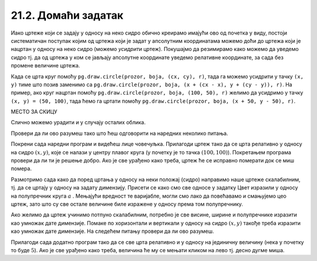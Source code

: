 21.2. Домаћи задатак
=====================

Иако цртеже који се задају у односу на неко сидро обично креирамо
имајући ово од почетка у виду, постоји систематичан поступак којим од
цртежа који је задат у апсолутним координатама можемо доћи до цртежа
који је нацртан у односу на неко сидро (можемо *усидрити*
цртеж). Покушајмо да резимирамо како можемо да уведемо сидро тј. да од
цртежа у ком се јављају апсолутне координате уведемо релативне
координате, за сада без промене величине цртежа.

Када се црта круг помоћу ``pg.draw.circle(prozor, boja, (cx,
cy), r)``, тада га можемо усидрити у тачку ``(x, y)`` тиме што позив
заменимо са ``pg.draw.circle(prozor, boja, (x + (cx - x), y + (cy -
y)), r)``. На пример, ако круг нацртан помоћу ``pg.draw.circle(prozor,
boja, (100, 50), r)`` желимо да усидримо у тачку ``(x, y) = (50,
100)``, тада ћемо га цртати помоћу ``pg.draw.circle(prozor, boja, (x +
50, y - 50), r)``. 

МЕСТО ЗА СКИЦУ

Слично можемо урадити и у случају осталих облика.
   
Провери да ли ово разумеш тако што ћеш одговорити на наредних неколико
питања.
   
.. mchoice:: pygame_quiz_uvodjenje_sidra
   :multiple_answers:
   :answer_a: pg.draw.circle(prozor, pg.Color("red"), (x, y), 50, 1)
   :answer_b: pg.draw.line(prozor, pg.Color("red"), (x-50, x-50), (150, 150))
   :answer_c: pg.draw.line(prozor, pg.Color("red"), (x+50, y-50), (x-50, y+50))
   :answer_d: pg.draw.rect(prozor, pg.Color("red"), (x-50, y-50, x, y))
   :correct: a,c
   :feedback_a: Тачно
   :feedback_b: Покушај поново
   :feedback_c: Тачно
   :feedback_d: Покушај поново
   
   Желимо да прилагодимо цртеж који се састоји од наредних облика,
   тако да се све црта у односу на сидро са координатама `x=100`,
   `y=100`.
                
   .. activecode:: pygame_quiz_uvodjenje_sidra_code
      :passivecode: true
                    
      pg.draw.circle(prozor, pg.Color("red"), (100, 100), 50, 1)
      pg.draw.line(prozor, pg.Color("red"), (50, 50), (150, 150))
      pg.draw.line(prozor, pg.Color("red"), (150, 50), (50, 150))
      pg.draw.rect(prozor, pg.Color("red"), (50, 50, 100, 100))

   Које наредбе ће бити део прилагођеног цртежа?
      
.. mchoice:: pygame_quiz_uvodjenje_sidra_krug
   :answer_a: pg.draw.circle(prozor, pg.Color("red"), (x, y), 60)
   :answer_b: pg.draw.circle(prozor, pg.Color("red"), (180, 80), 60)
   :answer_c: pg.draw.circle(prozor, pg.Color("red"), (100, 100), 60)
   :answer_d: pg.draw.circle(prozor, pg.Color("red"), (x + 80, y - 20), 60)
   :answer_e: pg.draw.circle(prozor, pg.Color("red"), (x + 180 , y + 80), 60)
   :correct: d
   :feedback_a: Покушај поново
   :feedback_b: Покушај поново
   :feedback_c: Покушај поново
   :feedback_d: Тачно
   :feedback_e: Покушај поново

   Круг нацртан наредбом `pg.draw.circle(prozor, boja, (180, 80), 60)`
   део је цртежа који желимо да прилагодимо тако да му основна тачка
   (сидро) буде у одређено променљивама `x = 100` и `y = 100`. Која
   наредба ће бити део тако прилагођеног цртежа?

Покрени сада наредни програм и видећеш лице човечуљка. Прилагоди цртеж
тако да се црта релативно у односу на сидро :math:`(x, y)`, које се налази у центру
плавог круга (у почетку је то тачка :math:`(100, 100)`).  Покретањем програма
провери да ли ти је решење добро. Ако је све урађено како треба, цртеж
ће се исправно померати док се миш помера.

       
.. activecode:: PyGame_movable
   :nocodelens:
   :enablecopy:
   :modaloutput:
   :playtask:
   :includexsrc: _includes/movable_scalable.py
                 
   def crtanje():
       prozor.fill(pg.Color("white"))
       pg.draw.circle(prozor, pg.Color("blue"), (100, 100), 60)
       pg.draw.circle(prozor, pg.Color("yellow"), (75, 75), 15)
       pg.draw.circle(prozor, pg.Color("black"), (80, 80), 5)
       pg.draw.circle(prozor, pg.Color("yellow"), (125, 75), 15)
       pg.draw.circle(prozor, pg.Color("black"), (120, 80), 5)
       pg.draw.ellipse(prozor, pg.Color("red"), (75, 110, 50, 10))


.. reveal:: PyGame_movable_reveal
   :showtitle: Прикажи решење
   :hidetitle: Сакриј решење

   .. activecode:: PyGame_movable_code
      :passivecode:

      def crtanje():
          prozor.fill(pg.Color("white"))
          pg.draw.circle(prozor, pg.Color("blue"), (x, y), 60)
          pg.draw.circle(prozor, pg.Color("yellow"), (x-25, y-25), 15)
          pg.draw.circle(prozor, pg.Color("black"), (x-20, y-20), 5)
          pg.draw.circle(prozor, pg.Color("yellow"), (x+25, y-25), 15)
          pg.draw.circle(prozor, pg.Color("black"), (x+20, y-20), 5)
          pg.draw.ellipse(prozor, pg.Color("red"), (x-25, y+10, 50, 10))

Размотримо сада како да поред цртања у односу на неки положај 
(сидро) направимо наше цртеже скалабилним, тј. да се цртају у
односу на задату димензију. Присети се како смо све односе у задатку Цвет изразили у односу на полупречник круга :math:`a` . Мењајући вредност те варијабле, могли смо лако да повећавамо и смањујемо цео цртеж, зато што су све остале величине биле изражене у односу према том полупречнику.

Ако желимо да цртеж учинимо потпуно скалабилним, потребно је све висине, ширине и полупречнике
изразити као умножак дате димензије. Помаке по хоризонтали и вертикали
у односу на сидро :math:`(x, y)` такође треба изразити као умножак дате димензије.
На следећем питању провери да ли ово разумеш.

.. mchoice:: pygame_quiz_uvodjenje_sidra_i_velicine
   :answer_a: pg.draw.circle(prozor, pg.Color("red"), (x, y), 12*a)
   :answer_b: pg.draw.circle(prozor, pg.Color("red"), (x - 36*a, x - 48*a), 12*a)
   :answer_c: pg.draw.circle(prozor, pg.Color("red"), (x + 16*a, y - 4*a), 12*a)
   :answer_d: pg.draw.circle(prozor, pg.Color("red"), (20*a, 20*a), 60)
   :answer_e: pg.draw.circle(prozor, pg.Color("red"), (x + 16*a , y - 4*a), 60)
   :correct: c
   :feedback_a: Покушај поново
   :feedback_b: Покушај поново
   :feedback_c: Тачно
   :feedback_d: Покушај поново
   :feedback_e: Покушај поново

   Круг нацртан наредбом `pg.draw.circle(prozor, boja, (180, 80), 60)`
   део је цртежа који желимо да прилагодимо тако да му главна тачка
   (сидро) буде у одређено променљивама `x = 100` и `y = 100`, и да му
   основна величина буде `a=5`. Која наредба ће бити део тако
   прилагођеног цртежа?

          
Прилагоди сада додатно програм тако да се све црта релативно и у
односу на јединичну величину (нека у почетку то буде :math:`5`). Ако
је све урађено како треба, величина ће му се мењати кликом на лево
тј. десно дугме миша.

.. activecode:: PyGame_movable_scalable
   :nocodelens:
   :enablecopy:
   :modaloutput:
   :playtask:
   :includexsrc: _includes/movable_scalable.py
                 
   def crtanje():
       prozor.fill(pg.Color("white"))
       pg.draw.circle(prozor, pg.Color("blue"), (100, 100), 60)
       pg.draw.circle(prozor, pg.Color("yellow"), (75, 75), 15)
       pg.draw.circle(prozor, pg.Color("black"), (80, 80), 5)
       pg.draw.circle(prozor, pg.Color("yellow"), (125, 75), 15)
       pg.draw.circle(prozor, pg.Color("black"), (120, 80), 5)
       pg.draw.ellipse(prozor, pg.Color("red"), (75, 110, 50, 10))


.. reveal:: PyGame_movable_scalable_reveal
   :showtitle: Прикажи решење
   :hidetitle: Сакриј решење

   .. activecode:: PyGame_movable_scalable_code
      :passivecode:

      def crtanje():
          prozor.fill(pg.Color("white"))
          pg.draw.circle(prozor, pg.Color("blue"), (x, y), 12*a)
          pg.draw.circle(prozor, pg.Color("yellow"), (x-5*a, y-5*a), 3*a)
          pg.draw.circle(prozor, pg.Color("black"), (x-4*a, y-4*a), a)
          pg.draw.circle(prozor, pg.Color("yellow"), (x+5*a, y-5*a), 3*a)
          pg.draw.circle(prozor, pg.Color("black"), (x+4*a, y-4*a), a)
          pg.draw.ellipse(prozor, pg.Color("red"), (x-5*a, y+2*a, 10*a, 2*a))
